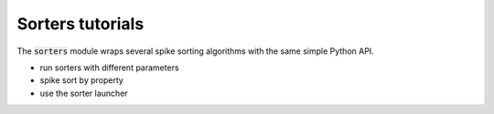 Sorters tutorials
-----------------

The :code:`sorters` module wraps several spike sorting algorithms with the same simple Python API.

- run sorters with different parameters
- spike sort by property
- use the sorter launcher
